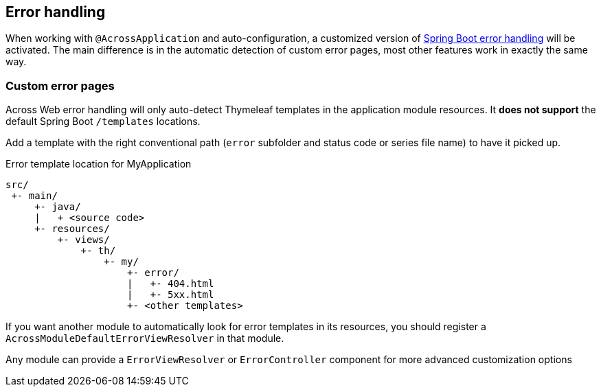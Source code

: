 :page-partial:
[[error-handling]]
== Error handling
When working with `@AcrossApplication` and auto-configuration, a customized version of link:{spring-boot-docs}#boot-features-error-handling[Spring Boot error handling] will be activated.
The main difference is in the automatic detection of custom error pages, most other features work in exactly the same way.

=== Custom error pages
Across Web error handling will only auto-detect Thymeleaf templates in the application module resources.
It *does not support* the default Spring Boot `/templates` locations.

Add a template with the right conventional path (`error` subfolder and status code or series file name) to have it picked up.

.Error template location for MyApplication
[source]
----
src/
 +- main/
     +- java/
     |   + <source code>
     +- resources/
         +- views/
             +- th/
                 +- my/
                     +- error/
                     |   +- 404.html
                     |   +- 5xx.html
                     +- <other templates>
----

If you want another module to automatically look for error templates in its resources, you should register a `AcrossModuleDefaultErrorViewResolver` in that module.

Any module can provide a `ErrorViewResolver` or `ErrorController` component for more advanced customization options

// Todo: disable error pages, show stack trace...